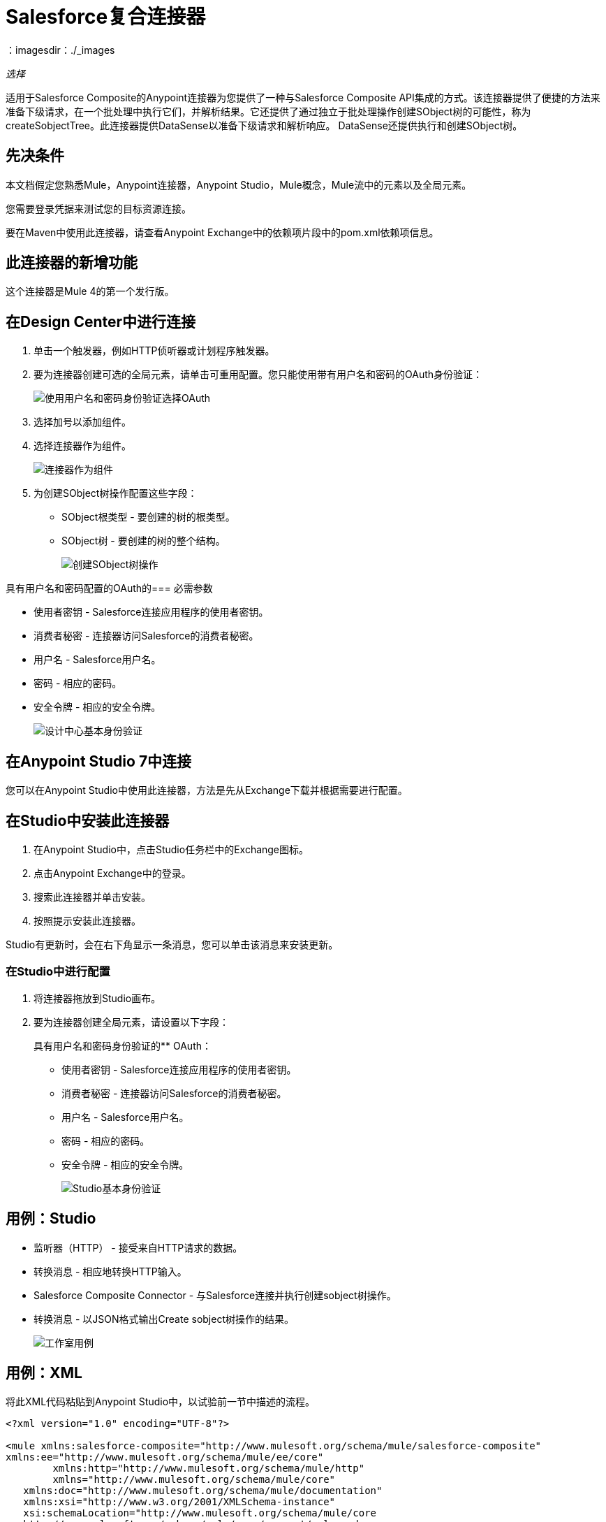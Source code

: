 =  Salesforce复合连接器
：imagesdir：./_images

_选择_

适用于Salesforce Composite的Anypoint连接器为您提供了一种与Salesforce Composite API集成的方式。该连接器提供了便捷的方法来准备下级请求，在一个批处理中执行它们，并解析结果。它还提供了通过独立于批处理操作创建SObject树的可能性，称为createSobjectTree。此连接器提供DataSense以准备下级请求和解析响应。 DataSense还提供执行和创建SObject树。

== 先决条件

本文档假定您熟悉Mule，Anypoint连接器，Anypoint Studio，Mule概念，Mule流中的元素以及全局元素。

您需要登录凭据来测试您的目标资源连接。

要在Maven中使用此连接器，请查看Anypoint Exchange中的依赖项片段中的pom.xml依赖项信息。

== 此连接器的新增功能

这个连接器是Mule 4的第一个发行版。

== 在Design Center中进行连接

. 单击一个触发器，例如HTTP侦听器或计划程序触发器。
. 要为连接器创建可选的全局元素，请单击可重用配置。您只能使用带有用户名和密码的OAuth身份验证：
+
image:salesforce-composite-choose-global-type.png[使用用户名和密码身份验证选择OAuth]
+
. 选择加号以添加组件。
. 选择连接器作为组件。
+
image:salesforce-composite-create-sobject-tree-flow.png[连接器作为组件]
+
. 为创建SObject树操作配置这些字段：
+
**  SObject根类型 - 要创建的树的根类型。
**  SObject树 - 要创建的树的整个结构。
+
image:salesforce-composite-create-sobject-tree-operation.png[创建SObject树操作]

具有用户名和密码配置的OAuth的=== 必需参数

* 使用者密钥 -  Salesforce连接应用程序的使用者密钥。
* 消费者秘密 - 连接器访问Salesforce的消费者秘密。
* 用户名 -  Salesforce用户名。
* 密码 - 相应的密码。
* 安全令牌 - 相应的安全令牌。
+
image:salesforce-composite-dc-basic-auth.png[设计中心基本身份验证]

== 在Anypoint Studio 7中连接

您可以在Anypoint Studio中使用此连接器，方法是先从Exchange下载并根据需要进行配置。

== 在Studio中安装此连接器

. 在Anypoint Studio中，点击Studio任务栏中的Exchange图标。
. 点击Anypoint Exchange中的登录。
. 搜索此连接器并单击安装。
. 按照提示安装此连接器。

Studio有更新时，会在右下角显示一条消息，您可以单击该消息来安装更新。

=== 在Studio中进行配置

. 将连接器拖放到Studio画布。
. 要为连接器创建全局元素，请设置以下字段：
+
具有用户名和密码身份验证的**  OAuth：
+
*** 使用者密钥 -  Salesforce连接应用程序的使用者密钥。
*** 消费者秘密 - 连接器访问Salesforce的消费者秘密。
*** 用户名 -  Salesforce用户名。
*** 密码 - 相应的密码。
*** 安全令牌 - 相应的安全令牌。
+
image:salesforce-composite-studio-basic-auth.png[Studio基本身份验证]

== 用例：Studio

* 监听器（HTTP） - 接受来自HTTP请求的数据。
* 转换消息 - 相应地转换HTTP输入。
*  Salesforce Composite Connector  - 与Salesforce连接并执行创建sobject树操作。
* 转换消息 - 以JSON格式输出Create sobject树操作的结果。
+
image:salesforce-composite-studio-use-case.png[工作室用例]

== 用例：XML

将此XML代码粘贴到Anypoint Studio中，以试验前一节中描述的流程。

[source, xml, linenums]
----
<?xml version="1.0" encoding="UTF-8"?>

<mule xmlns:salesforce-composite="http://www.mulesoft.org/schema/mule/salesforce-composite" 
xmlns:ee="http://www.mulesoft.org/schema/mule/ee/core"
	xmlns:http="http://www.mulesoft.org/schema/mule/http"
	xmlns="http://www.mulesoft.org/schema/mule/core" 
   xmlns:doc="http://www.mulesoft.org/schema/mule/documentation" 
   xmlns:xsi="http://www.w3.org/2001/XMLSchema-instance" 
   xsi:schemaLocation="http://www.mulesoft.org/schema/mule/core 
   http://www.mulesoft.org/schema/mule/core/current/mule.xsd
http://www.mulesoft.org/schema/mule/http 
http://www.mulesoft.org/schema/mule/http/current/mule-http.xsd
http://www.mulesoft.org/schema/mule/ee/core 
http://www.mulesoft.org/schema/mule/ee/core/current/mule-ee.xsd
http://www.mulesoft.org/schema/mule/salesforce-composite 
http://www.mulesoft.org/schema/mule/salesforce-composite/current/mule-salesforce-composite.xsd">
	<configuration-properties file="mule-app.properties"/>
	<http:listener-config name="HTTP_Listener_config" 
   doc:name="HTTP Listener config">
		<http:listener-connection host="localhost" port="8081" />
	</http:listener-config>
	<salesforce-composite:composite-config name="Salesforce_Composite_Salesforce_Composite" 
   doc:name="Salesforce Composite Salesforce Composite">
		<salesforce-composite:oauth-user-pass-connection 
      consumerKey="${consumerKey}" 
      consumerSecret="${consumerSecret}" 
      username="${username}" 
      password="${password}" 
      securityToken="${securityToken}" 
      tokenEndpoint="${tokenEndpoint}" />
	</salesforce-composite:composite-config>
	<flow name="salesforce-composite-create-sobject-trees">
		<http:listener doc:name="Listener" 
      path="/createSObjectTree" 
      config-ref="HTTP_Listener_config"/>
		<ee:transform doc:name="Transform HTTP input for Create SObject Tree">
			<ee:message>
				<ee:set-payload><![CDATA[%dw 2.0
output application/java
---
payload.records map ((record , indexOfRecord) -> {
	"attributes": {
		"type": record.attributes.objectType,
		"referenceId": record.attributes.referenceId
	},
	"Name": record.Name,
	"Phone": record.Phone,
	"Website": record.Website,
	"NumberOfEmployees": record.NumberOfEmployees as Number,
	("ChildAccounts": {
		"records": record.ChildAccounts.records map ((record01, indexOfRecord01) -> {
			"attributes": {
				"type": record01.attributes.objectType,
				"referenceId": record01.attributes.referenceId
			},
			"Name": record01.Name,
			"Phone": record01.Phone,
			"Website": record01.Website,
			"NumberOfEmployees": record01.NumberOfEmployees as Number
		})
	}),
	"Contacts": {
		"records": record.Contacts.records map ((record01, indexOfRecord01) -> {
			"attributes": {
				"type": record01.attributes.objectType,
				"referenceId": record01.attributes.referenceId
			},
			"LastName": record01.LastName,
			"Email": record01.Email,
			"Title": record01.Title
		})
	}
})
]]></ee:set-payload>
			</ee:message>
		</ee:transform>
		<salesforce-composite:create-sobject-tree 
      doc:name="Create sobject tree" 
      config-ref="Salesforce_Composite_Salesforce_Composite" 
      type="Account"/>
		<ee:transform doc:name="Transform Message">
			<ee:message >
				<ee:set-payload ><![CDATA[%dw 2.0
output application/json
---
payload]]></ee:set-payload>
			</ee:message>
		</ee:transform>
	</flow>
</mule>
----

=== 用例：HTTP输入

这个流程的HTTP输入的一个例子是：

[source, json, linenums]
----
{
   "records":[
      {
         "ChildAccounts":{
            "records":[
               {
                  "Phone":"4321098765",
                  "Website":"www.salesforce.com",
                  "attributes":{
                     "objectType":"Account",
                     "referenceId":"ref5"
                  },
                  "NumberOfEmployees":"10",
                  "Name":"ChildAccount1"
               }
            ]
         },
         "Contacts":{
            "records":[
               {
                  "Email":"sample@salesforce.com",
                  "Title":"President",
                  "attributes":{
                     "objectType":"Contact",
                     "referenceId":"ref6"
                  },
                  "LastName":"Jones"
               }
            ]
         },
         "Phone":"9876543210",
         "Website":"www.salesforce.com",
         "attributes":{
            "objectType":"Account",
            "referenceId":"ref4"
         },
         "NumberOfEmployees":"101",
         "Name":"CreateSobjectTreeAccount2"
      },
      {
         "Contacts":{
            "records":[
               {
                  "Email":"sample@salesforce.com",
                  "Title":"President",
                  "attributes":{
                     "objectType":"Contact",
                     "referenceId":"ref2"
                  },
                  "LastName":"Smith"
               },
               {
                  "Email":"sample@salesforce.com",
                  "Title":"Vice President",
                  "attributes":{
                     "objectType":"Contact",
                     "referenceId":"ref3"
                  },
                  "LastName":"Evans"
               }
            ]
         },
         "Phone":"1234567890",
         "Website":"www.salesforce.com",
         "attributes":{
            "objectType":"Account",
            "referenceId":"ref1"
         },
         "NumberOfEmployees":"100",
         "Name":"CreateSobjectTreeAccount1"
      }
   ]
}
----

== 另请参阅

*  https://developer.salesforce.com/docs/atlas.en-us.api_rest.meta/api_rest/resources_composite.htm [Salesforce Composite API]。
*  https://forums.mulesoft.com [MuleSoft论坛]。
*  https://support.mulesoft.com [联系MuleSoft支持]。

